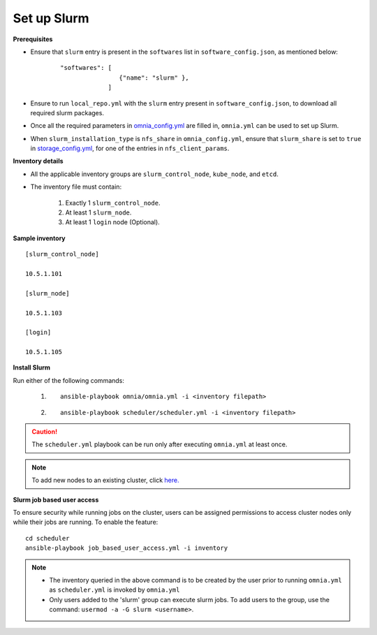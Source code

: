 Set up Slurm
==============

**Prerequisites**

* Ensure that ``slurm`` entry is present in the ``softwares`` list in ``software_config.json``, as mentioned below:
    ::

        "softwares": [
                        {"name": "slurm" },
                     ]

* Ensure to run ``local_repo.yml`` with the ``slurm`` entry present in ``software_config.json``, to download all required slurm packages.

* Once all the required parameters in `omnia_config.yml <../schedulerinputparams.html#id13>`_ are filled in, ``omnia.yml`` can be used to set up Slurm.

* When ``slurm_installation_type`` is ``nfs_share`` in ``omnia_config.yml``, ensure that ``slurm_share`` is set to ``true`` in `storage_config.yml <../schedulerinputparams.html#id17>`_, for one of the entries in ``nfs_client_params``.


**Inventory details**

* All the applicable inventory groups are ``slurm_control_node``, ``kube_node``, and ``etcd``.

* The inventory file must contain:

    1. Exactly 1 ``slurm_control_node``.
    2. At least 1 ``slurm_node``.
    3. At least 1 ``login`` node (Optional).


**Sample inventory**
::

    [slurm_control_node]

    10.5.1.101

    [slurm_node]

    10.5.1.103

    [login]

    10.5.1.105


**Install Slurm**

Run either of the following commands:

    1. ::

            ansible-playbook omnia/omnia.yml -i <inventory filepath>

    2. ::

            ansible-playbook scheduler/scheduler.yml -i <inventory filepath>
    
.. caution:: The ``scheduler.yml`` playbook can be run only after executing ``omnia.yml`` at least once.

.. note:: To add new nodes to an existing cluster, click `here. <../../../Maintenance/addnode.html>`_

**Slurm job based user access**

To ensure security while running jobs on the cluster, users can be assigned permissions to access cluster  nodes only while their jobs are running. To enable the feature: ::

    cd scheduler
    ansible-playbook job_based_user_access.yml -i inventory

.. note::

    * The inventory queried in the above command is to be created by the user prior to running ``omnia.yml`` as ``scheduler.yml`` is invoked by ``omnia.yml``

    * Only users added to the 'slurm' group can execute slurm jobs. To add users to the group, use the command: ``usermod -a -G slurm <username>``.
